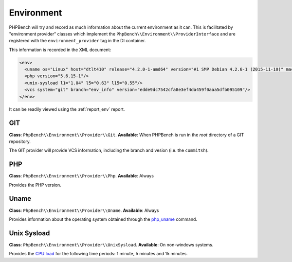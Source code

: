 Environment
===========

PHPBench will try and record as much information about the current environment
as it can. This is facilitated by "environment provider" classes which
implement the ``PhpBench\\Environment\\ProviderInterface`` and are registered
with the ``environment_provider`` tag in the DI container.

This information is recorded in the XML document:

.. code-block:: xml

    <env>
      <uname os="Linux" host="dtlt410" release="4.2.0-1-amd64" version="#1 SMP Debian 4.2.6-1 (2015-11-10)" machine="x86_64"/>
      <php version="5.6.15-1"/>
      <unix-sysload l1="1.04" l5="0.63" l15="0.55"/>
      <vcs system="git" branch="env_info" version="edde9dc7542cfa8e3ef4da459f0aaa5dfb095109"/>
    </env>

It can be readily viewed using the :ref:`report_env` report.


GIT
---

**Class**: ``PhpBench\\Environment\\Provider\\Git``.
**Available**: When PHPBench is run in the *root* directory of a GIT
repository.

The GIT provider will provide VCS information, including the branch and
vesion (i.e. the ``commitsh``).

PHP
---

**Class**: ``PhpBench\\Environment\\Provider\\Php``.
**Available**: Always

Provides the PHP version.

Uname
-----

**Class**: ``PhpBench\\Environment\\Provider\\Uname``.
**Available**: Always

Provides information about the operating system obtained through the
`php_uname`_ command.

Unix Sysload
------------

**Class**: ``PhpBench\\Environment\\Provider\\UnixSysload``.
**Available**: On non-windows systems.

Provides the `CPU load`_ for the following time periods: 1 minute, 5 minutes and
15 minutes.

.. _CPU load: https://en.wikipedia.org/wiki/Load_(computing)
.. _php_uname: http://php.net/manual/en/function.php-uname.php
